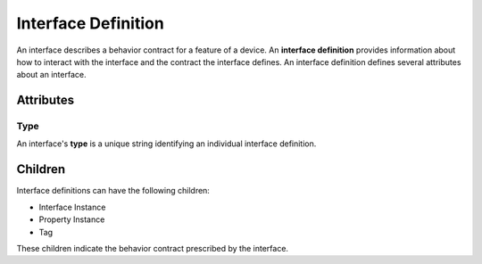 ####################
Interface Definition
####################

An interface describes a behavior contract for a feature of a device. An **interface definition**
provides information about how to interact with the interface and the contract the interface
defines. An interface definition defines several attributes about an interface.

**********
Attributes
**********

Type
====

An interface's **type** is a unique string identifying an individual interface definition.

********
Children
********

Interface definitions can have the following children:

* Interface Instance
* Property Instance
* Tag

These children indicate the behavior contract prescribed by the interface.

.. tabs::

  .. tab:: XML

    * Tag name: ``interfacedef``
    * Attributes:

      * ``type``: Type
    
    Example:

    .. code-block:: xml

      <interfacedef type="esta.interface.1">
        <property type="esta.property.1" id="property" />
      </interfacedef>
